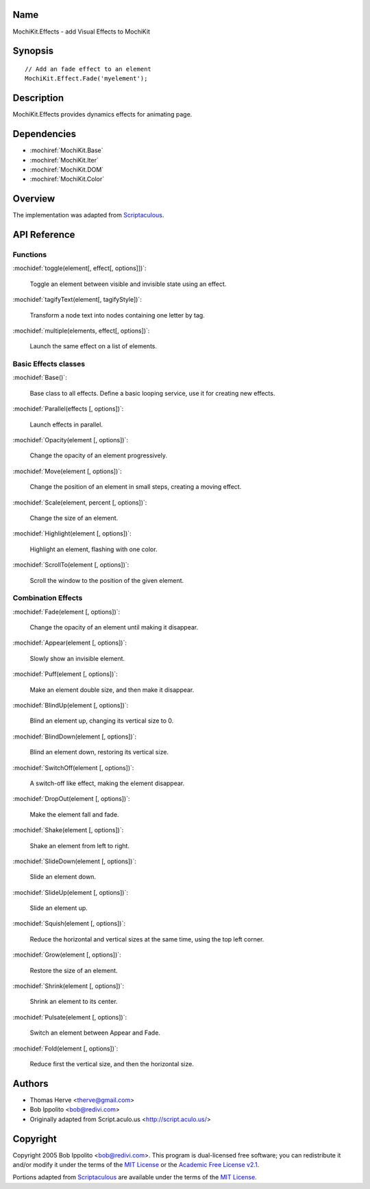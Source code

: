 .. title:: MochiKit.Effects - add Visual Effects to MochiKit

Name
====

MochiKit.Effects - add Visual Effects to MochiKit

Synopsis
========

::

    // Add an fade effect to an element
    MochiKit.Effect.Fade('myelement');

Description
===========

MochiKit.Effects provides dynamics effects for animating page.

Dependencies
============

- :mochiref:`MochiKit.Base`
- :mochiref:`MochiKit.Iter`
- :mochiref:`MochiKit.DOM`
- :mochiref:`MochiKit.Color`

Overview
========

The implementation was adapted from Scriptaculous_.

.. _Scriptaculous: http://script.aculo.us

API Reference
=============

Functions
---------

:mochidef:`toggle(element[, effect[, options]])`:

    Toggle an element between visible and invisible state using an effect.

:mochidef:`tagifyText(element[, tagifyStyle])`:

    Transform a node text into nodes containing one letter by tag.

:mochidef:`multiple(elements, effect[, options])`:

    Launch the same effect on a list of elements.

Basic Effects classes
---------------------

:mochidef:`Base()`:

    Base class to all effects. Define a basic looping service, use it for
    creating new effects.

:mochidef:`Parallel(effects [, options])`:

    Launch effects in parallel.

:mochidef:`Opacity(element [, options])`:

    Change the opacity of an element progressively.

:mochidef:`Move(element [, options])`:

    Change the position of an element in small steps, creating a moving effect.

:mochidef:`Scale(element, percent [, options])`:

    Change the size of an element.

:mochidef:`Highlight(element [, options])`:

    Highlight an element, flashing with one color.

:mochidef:`ScrollTo(element [, options])`:

    Scroll the window to the position of the given element.

Combination Effects
-------------------

:mochidef:`Fade(element [, options])`:

    Change the opacity of an element until making it disappear.

:mochidef:`Appear(element [, options])`:

    Slowly show an invisible element.

:mochidef:`Puff(element [, options])`:

    Make an element double size, and then make it disappear.

:mochidef:`BlindUp(element [, options])`:

    Blind an element up, changing its vertical size to 0.

:mochidef:`BlindDown(element [, options])`:

    Blind an element down, restoring its vertical size.

:mochidef:`SwitchOff(element [, options])`:

    A switch-off like effect, making the element disappear.

:mochidef:`DropOut(element [, options])`:

    Make the element fall and fade.

:mochidef:`Shake(element [, options])`:

    Shake an element from left to right.

:mochidef:`SlideDown(element [, options])`:

    Slide an element down.

:mochidef:`SlideUp(element [, options])`:

    Slide an element up.

:mochidef:`Squish(element [, options])`:

    Reduce the horizontal and vertical sizes at the same time, using the
    top left corner.

:mochidef:`Grow(element [, options])`:

    Restore the size of an element.

:mochidef:`Shrink(element [, options])`:

    Shrink an element to its center.

:mochidef:`Pulsate(element [, options])`:

    Switch an element between Appear and Fade.

:mochidef:`Fold(element [, options])`:

    Reduce first the vertical size, and then the horizontal size.

Authors
=======

- Thomas Herve <therve@gmail.com>
- Bob Ippolito <bob@redivi.com>
- Originally adapted from Script.aculo.us <http://script.aculo.us/>

Copyright
=========

Copyright 2005 Bob Ippolito <bob@redivi.com>.  This program is dual-licensed
free software; you can redistribute it and/or modify it under the terms of the
`MIT License`_ or the `Academic Free License v2.1`_.

.. _`MIT License`: http://www.opensource.org/licenses/mit-license.php
.. _`Academic Free License v2.1`: http://www.opensource.org/licenses/afl-2.1.php

Portions adapted from `Scriptaculous`_ are available under the terms of the
`MIT License`_.

